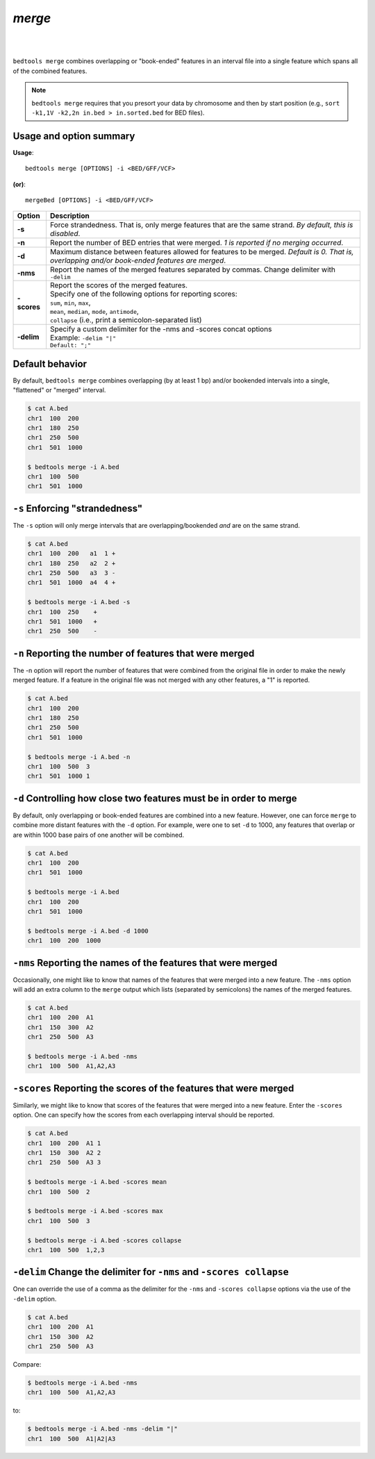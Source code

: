 ###############
*merge*
###############

|

.. image:: ../images/tool-glyphs/merge-glyph.png 
    :width: 600pt 
|


``bedtools merge`` combines overlapping or "book-ended" features in an interval 
file into a single feature which spans all of the combined features.

.. note::

    ``bedtools merge`` requires that you presort your data by chromosome and
    then by start position (e.g., ``sort -k1,1V -k2,2n in.bed > in.sorted.bed``
    for BED files).
    
.. seealso::

    :doc:`../tools/cluster`
    :doc:`../tools/complement`
    

==========================================================================
Usage and option summary
==========================================================================
**Usage**:
::

  bedtools merge [OPTIONS] -i <BED/GFF/VCF> 

**(or)**:
::

  mergeBed [OPTIONS] -i <BED/GFF/VCF>


  
===========================      ===============================================================================================================================================================================================================
Option                           Description
===========================      ===============================================================================================================================================================================================================
**-s**				             Force strandedness. That is, only merge features that are the same strand. *By default, this is disabled*.
**-n**					         Report the number of BED entries that were merged. *1 is reported if no merging occurred*.
**-d**                           Maximum distance between features allowed for features to be merged. *Default is 0. That is, overlapping and/or book-ended features are merged*.
**-nms**                         Report the names of the merged features separated by commas.  Change delimiter with ``-delim``

**-scores**                      | Report the scores of the merged features. 
                                 | Specify one of the following options for reporting scores:
                                 | ``sum``, ``min``, ``max``,
                                 | ``mean``, ``median``, ``mode``, ``antimode``,
                                 | ``collapse`` (i.e., print a semicolon-separated list)

**-delim**                       | Specify a custom delimiter for the -nms and -scores concat options
                                 | Example: ``-delim "|"``
                                 | ``Default: ";"``
===========================      ===============================================================================================================================================================================================================





==========================================================================
Default behavior
==========================================================================
By default, ``bedtools merge`` combines overlapping (by at least 1 bp) and/or
bookended intervals into a single, "flattened" or "merged" interval.
  
.. code-block:: bash

  $ cat A.bed
  chr1  100  200
  chr1  180  250
  chr1  250  500
  chr1  501  1000

  $ bedtools merge -i A.bed
  chr1  100  500
  chr1  501  1000


==========================================================================
``-s`` Enforcing "strandedness" 
==========================================================================
The ``-s`` option will only merge intervals that are overlapping/bookended
*and* are on the same strand.

.. code-block:: bash

  $ cat A.bed
  chr1  100  200   a1  1 +
  chr1  180  250   a2  2 +
  chr1  250  500   a3  3 - 
  chr1  501  1000  a4  4 +

  $ bedtools merge -i A.bed -s
  chr1  100  250    +
  chr1  501  1000   +
  chr1  250  500    -



==========================================================================
``-n`` Reporting the number of features that were merged 
==========================================================================
The -n option will report the number of features that were combined from the 
original file in order to make the newly merged feature. If a feature in the 
original file was not merged with any other features, a "1" is reported.

.. code-block:: bash

  $ cat A.bed
  chr1  100  200
  chr1  180  250
  chr1  250  500
  chr1  501  1000
  
  $ bedtools merge -i A.bed -n
  chr1  100  500  3
  chr1  501  1000 1


==========================================================================
``-d`` Controlling how close two features must be in order to merge 
==========================================================================
By default, only overlapping or book-ended features are combined into a new 
feature. However, one can force ``merge`` to combine more distant features 
with the ``-d`` option. For example, were one to set ``-d`` to 1000, any 
features that overlap or are within 1000 base pairs of one another will be 
combined.

.. code-block:: bash

  $ cat A.bed
  chr1  100  200
  chr1  501  1000
  
  $ bedtools merge -i A.bed
  chr1  100  200
  chr1  501  1000

  $ bedtools merge -i A.bed -d 1000
  chr1  100  200  1000


==========================================================================
``-nms`` Reporting the names of the features that were merged 
==========================================================================
Occasionally, one might like to know that names of the features that were 
merged into a new feature. The ``-nms`` option will add an extra column to the 
``merge`` output which lists (separated by semicolons) the names of the
merged features.

.. code-block:: bash

  $ cat A.bed
  chr1  100  200  A1
  chr1  150  300  A2
  chr1  250  500  A3
 
  $ bedtools merge -i A.bed -nms
  chr1  100  500  A1,A2,A3
  

==========================================================================
``-scores`` Reporting the scores of the features that were merged 
==========================================================================
Similarly, we might like to know that scores of the features that were 
merged into a new feature. Enter the ``-scores`` option.  One can specify 
how the scores from each overlapping interval should be reported.  

.. code-block:: bash

  $ cat A.bed
  chr1  100  200  A1 1
  chr1  150  300  A2 2
  chr1  250  500  A3 3
 
  $ bedtools merge -i A.bed -scores mean
  chr1  100  500  2
  
  $ bedtools merge -i A.bed -scores max
  chr1  100  500  3

  $ bedtools merge -i A.bed -scores collapse
  chr1  100  500  1,2,3
  
  
==========================================================================
``-delim`` Change the delimiter for ``-nms`` and ``-scores collapse``
==========================================================================
One can override the use of a comma as the delimiter for the ``-nms`` and
``-scores collapse`` options via the use of the ``-delim`` option.

.. code-block:: bash

  $ cat A.bed
  chr1  100  200  A1
  chr1  150  300  A2
  chr1  250  500  A3

Compare:
 
.. code-block:: bash

  $ bedtools merge -i A.bed -nms
  chr1  100  500  A1,A2,A3
  
to:

.. code-block:: bash

  $ bedtools merge -i A.bed -nms -delim "|"
  chr1  100  500  A1|A2|A3
